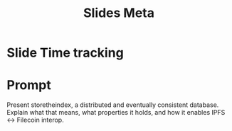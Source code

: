 #+TITLE: Slides Meta

* Slide Time tracking
:LOGBOOK:
CLOCK: [2022-04-14 Thu 11:00]--[2022-04-14 Thu 12:15] =>  1:15
:END:
* Prompt
Present storetheindex, a distributed and eventually consistent database. Explain what that means, what properties it holds, and how it enables IPFS ↔ Filecoin interop.
